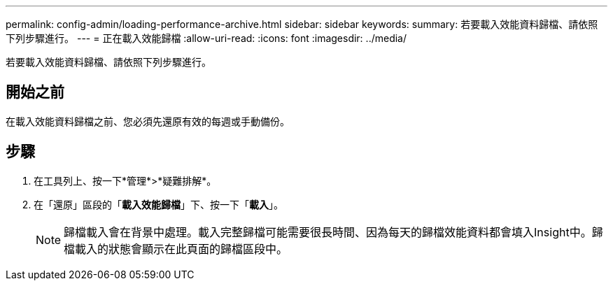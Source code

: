 ---
permalink: config-admin/loading-performance-archive.html 
sidebar: sidebar 
keywords:  
summary: 若要載入效能資料歸檔、請依照下列步驟進行。 
---
= 正在載入效能歸檔
:allow-uri-read: 
:icons: font
:imagesdir: ../media/


[role="lead"]
若要載入效能資料歸檔、請依照下列步驟進行。



== 開始之前

在載入效能資料歸檔之前、您必須先還原有效的每週或手動備份。



== 步驟

. 在工具列上、按一下*管理*>*疑難排解*。
. 在「還原」區段的「*載入效能歸檔*」下、按一下「*載入*」。
+
[NOTE]
====
歸檔載入會在背景中處理。載入完整歸檔可能需要很長時間、因為每天的歸檔效能資料都會填入Insight中。歸檔載入的狀態會顯示在此頁面的歸檔區段中。

====

